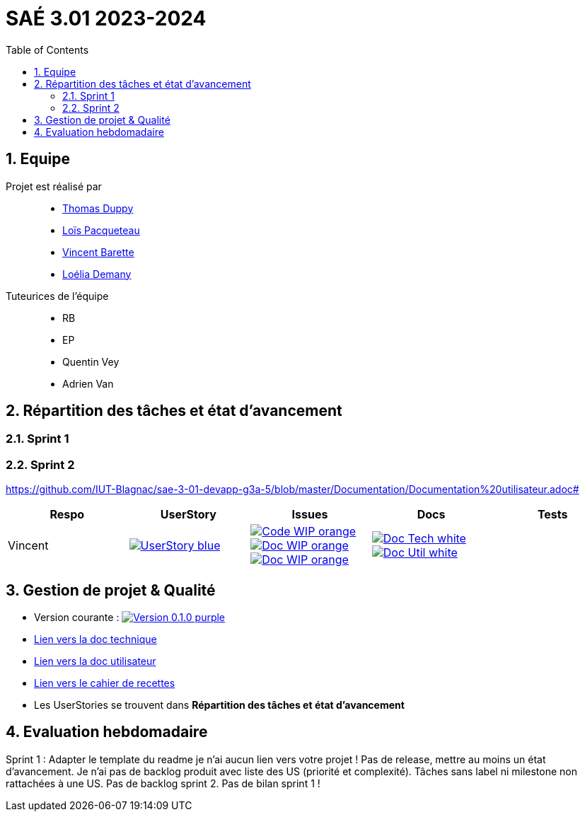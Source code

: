 = SAÉ 3.01 2023-2024
:icons: font
:models: models
:experimental:
:incremental:
:numbered:
:toc: macro
:window: _blank
:correction!:

// Useful definitions
:asciidoc: http://www.methods.co.nz/asciidoc[AsciiDoc]
:icongit: icon:git[]
:git: http://git-scm.com/[{icongit}]
:plantuml: https://plantuml.com/fr/[plantUML]
:vscode: https://code.visualstudio.com/[VS Code]
:badge: https://img.shields.io/badge/

ifndef::env-github[:icons: font]
// Specific to GitHub
ifdef::env-github[]
:correction:
:!toc-title:
:caution-caption: :fire:
:important-caption: :exclamation:
:note-caption: :paperclip:
:tip-caption: :bulb:
:warning-caption: :warning:
:icongit: Git
endif::[]

:baseURL: https://github.com/IUT-Blagnac/sae-3-01-devapp-g3a-5

toc::[]

== Equipe

Projet est réalisé par::

- https://github.com/thomasduppi[Thomas Duppy]
- https://github.com/loisPacqueteau[Loïs Pacqueteau]
- https://github.com/vincentEnRoueLibre[Vincent Barette]
- https://github.com/L-Demany[Loélia Demany]


Tuteurices de l'équipe::
- RB
- EP
- Quentin Vey
- Adrien Van

== Répartition des tâches et état d'avancement

=== Sprint 1

=== Sprint 2

:sp: 2

:vt: Vincent
:la: Loélia
:ts: Thomas
:lo: Loïs

:branch: master

:is_c_o: image:{badge}Code-WIP-orange.svg[link="{baseURL}/issues/
:is_c_c: image:{badge}Code-Done-purple.svg[link="{baseURL}/issues/
:is_d_o: image:{badge}Doc-WIP-orange.svg[link="{baseURL}/issues/
:is_d_c: image:{badge}Doc-Done-purple.svg[link="{baseURL}/issues/
:is_t_o: image:{badge}Test-WIP-orange.svg[link="{baseURL}/issues/
:is_t_c: image:{badge}Test-Done-purple.svg[link="{baseURL}/issues/


:us_: image:{badge}UserStory-blue.svg[link="{baseURL}/issues/

:doc_t: image:{badge}Doc-Tech-white.svg[link="{baseURL}/blob/{branch}/Documentation/Documentation%20technique.adoc#
:doc_u: image:{badge}Doc-Util-white.svg[link="{baseURL}/blob/{branch}/Documentation/Documentation%20utilisateur.adoc#

{baseURL}/blob/{branch}/Documentation/Documentation%20utilisateur.adoc#


[options="header"]
|=======================
|Respo|UserStory |Issues                                 |Docs                                        | Tests
|{vt} |{us_}29"] |{is_c_o}30 "]{is_d_o}31 "]{is_d_o}32 "]|{doc_t}ihm_userphp "]{doc_u}i-introduction"]|


|=======================


== Gestion de projet & Qualité

:release: 0.1.0

- Version courante : image:{badge}Version-{release}-purple.svg[link="https://github.com/IUT-Blagnac/sae-3-01-devapp-g3a-5/releases/tag/{release} "]
- link:https://github.com/IUT-Blagnac/sae-3-01-devapp-g3a-5/blob/master/Documentation/Documentation%20technique.adoc[Lien vers la doc technique]
- link:https://github.com/IUT-Blagnac/sae-3-01-devapp-g3a-5/blob/master/Documentation/Documentation%20utilisateur.adoc[Lien vers la doc utilisateur]
- link:https://github.com/IUT-Blagnac/sae-3-01-devapp-g3a-5/blob/master/Documentation/Cahier%20de%20tests.adoc[Lien vers le cahier de recettes]
- Les UserStories se trouvent dans *Répartition des tâches et état d'avancement*

== Evaluation hebdomadaire

ifdef::env-github[]
image:https://docs.google.com/spreadsheets/d/e/2PACX-1vRtGk-4u-mv4RE4q76-qFY-Iy48o1WzcqSP-upBv9doa23kDXzFfHmnZaux3pDt5g/pubchart?oid=1421946479&format=image[link=https://docs.google.com/spreadsheets/d/e/2PACX-1vRtGk-4u-mv4RE4q76-qFY-Iy48o1WzcqSP-upBv9doa23kDXzFfHmnZaux3pDt5g/pubchart?oid=1421946479&format=image]
endif::[]

Sprint 1 : Adapter le template du readme je n'ai aucun lien vers votre projet ! Pas de release, mettre au moins un état d'avancement. Je n'ai pas de backlog produit avec liste des US (priorité et complexité). Tâches sans label ni milestone non rattachées à une US. Pas de backlog sprint 2. Pas de bilan sprint 1 !



